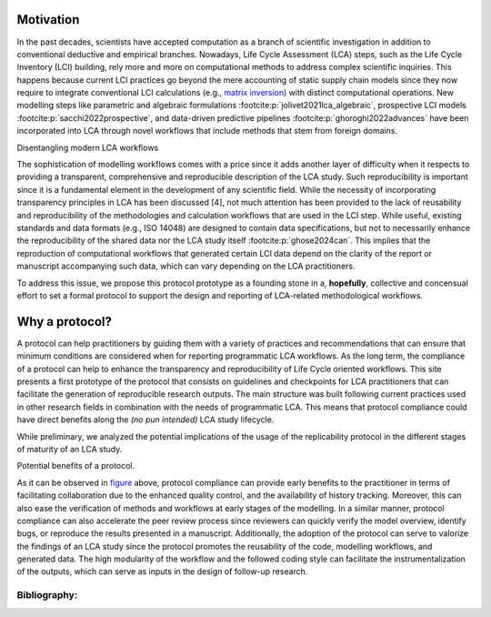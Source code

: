 Motivation
==========

In the past decades, scientists have accepted computation as a branch of scientific investigation in addition to conventional deductive and empirical branches. 
Nowadays, Life Cycle Assessment (LCA) steps, such as the Life Cycle Inventory (LCI) building, rely more and more on computational methods to address complex scientific inquiries. 
This happens because current LCI practices go beyond the mere accounting of static supply chain models since they now require to integrate conventional LCI calculations (e.g., `matrix inversion <https://learn.brightway.dev/en/latest/content/chapters/BW25/BW25_introduction.html#introductory-note>`_) with distinct computational operations. 
New modelling steps like parametric and algebraic formulations :footcite:p:`jolivet2021lca_algebraic`, prospective LCI models :footcite:p:`sacchi2022prospective`, and data-driven predictive pipelines :footcite:p:`ghoroghi2022advances` have been incorporated into LCA through novel workflows that include methods that stem from foreign domains.

.. image:: media/entangled-02.png
    :width: 97 % 
    :align: center
    :alt: Disentangling modern LCA workflows

Disentangling modern LCA workflows

The sophistication of modelling workflows comes with a price since it adds another layer of difficulty when it respects to providing a transparent, comprehensive and reproducible description of the LCA study. 
Such reproducibility is important since it is a fundamental element in the development of any scientific field. 
While the necessity of incorporating transparency principles in LCA has been discussed [4], not much attention has been provided to the lack of reusability and reproducibility of the methodologies and calculation workflows that are used in the LCI step. 
While useful, existing standards and data formats (e.g., ISO 14048) are designed to contain data specifications, but not to necessarily enhance the reproducibility of the shared data nor the LCA study itself :footcite:p:`ghose2024can`. 
This implies that the reproduction of computational workflows that generated certain LCI data depend on the clarity of the report or manuscript accompanying such data, which can vary depending on the LCA practitioners. 

To address this issue, we propose this protocol prototype as a founding stone in a, **hopefully**, collective and concensual effort to set a formal protocol to support the design and reporting of LCA-related methodological workflows.


Why a protocol?
===============

A protocol can help practitioners by guiding them with a variety of practices and recommendations that can ensure that minimum conditions are considered when for reporting programmatic LCA workflows.
As the long term, the compliance of a protocol can help to enhance the transparency and reproducibility of Life Cycle oriented workflows. 
This site presents a first prototype of the protocol that consists on guidelines and checkpoints for LCA practitioners that can facilitate the generation of reproducible research outputs. The main structure was built following current practices used in other research fields in combination with the needs of programmatic LCA. This means that protocol compliance could have direct benefits along the `(no pun intended)` LCA study lifecycle.

While preliminary, we analyzed the potential implications of the usage of the replicability protocol in the different stages of maturity of an LCA study.


.. _protocol_benefits::

.. image:: media/benefits.png
    :width: 90 % 
    :align: center
    :alt: Benefits of implementing a protocol 

Potential benefits of a protocol.

As it can be observed in `figure <protocol_benefits>`_ above, protocol compliance can provide early benefits to the practitioner in terms of facilitating collaboration due to the enhanced quality control, and the availability of history tracking. 
Moreover, this can also ease the verification of methods and workflows at early stages of the modelling. 
In a similar manner, protocol compliance can also accelerate the peer review process since reviewers can quickly verify the model overview, identify bugs, or reproduce the results presented in a manuscript. 
Additionally, the adoption of the protocol can serve to valorize the findings of an LCA study since the protocol promotes the reusability of the code, modelling workflows, and generated data. 
The high modularity of the workflow and the followed coding style can facilitate the instrumentalization of the outputs, which can serve as inputs in the design of follow-up research.



Bibliography:
.............

.. footbibliography:: 


